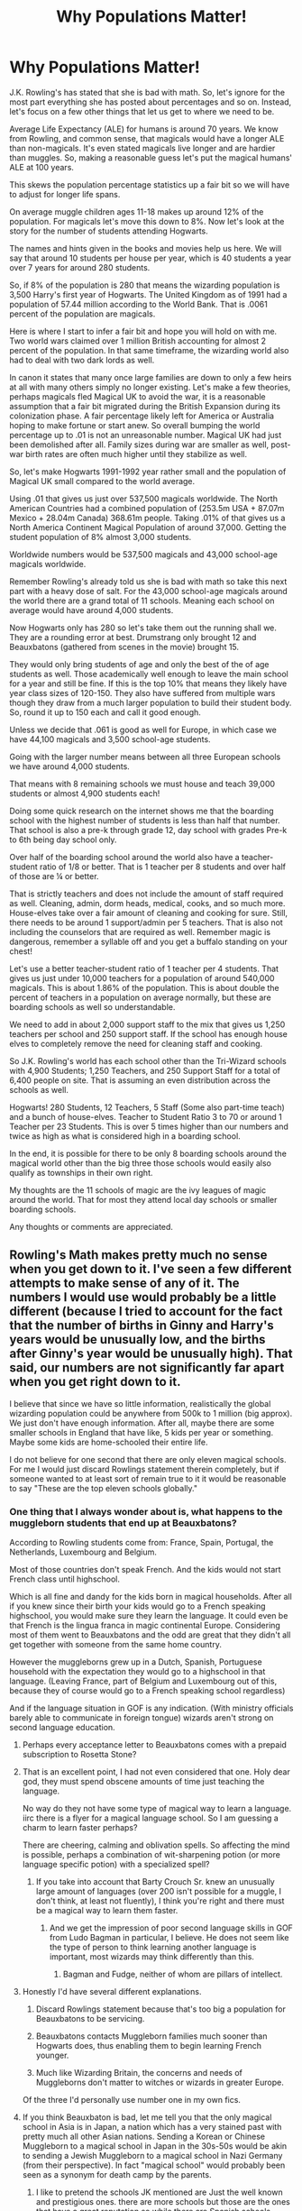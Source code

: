 #+TITLE: Why Populations Matter!

* Why Populations Matter!
:PROPERTIES:
:Author: drsmilegood
:Score: 157
:DateUnix: 1576449049.0
:DateShort: 2019-Dec-16
:FlairText: Discussion
:END:
J.K. Rowling's has stated that she is bad with math. So, let's ignore for the most part everything she has posted about percentages and so on. Instead, let's focus on a few other things that let us get to where we need to be.

Average Life Expectancy (ALE) for humans is around 70 years. We know from Rowling, and common sense, that magicals would have a longer ALE than non-magicals. It's even stated magicals live longer and are hardier than muggles. So, making a reasonable guess let's put the magical humans' ALE at 100 years.

This skews the population percentage statistics up a fair bit so we will have to adjust for longer life spans.

On average muggle children ages 11-18 makes up around 12% of the population. For magicals let's move this down to 8%. Now let's look at the story for the number of students attending Hogwarts.

The names and hints given in the books and movies help us here. We will say that around 10 students per house per year, which is 40 students a year over 7 years for around 280 students.

So, if 8% of the population is 280 that means the wizarding population is 3,500 Harry's first year of Hogwarts. The United Kingdom as of 1991 had a population of 57.44 million according to the World Bank. That is .0061 percent of the population are magicals.

Here is where I start to infer a fair bit and hope you will hold on with me. Two world wars claimed over 1 million British accounting for almost 2 percent of the population. In that same timeframe, the wizarding world also had to deal with two dark lords as well.

In canon it states that many once large families are down to only a few heirs at all with many others simply no longer existing. Let's make a few theories, perhaps magicals fled Magical UK to avoid the war, it is a reasonable assumption that a fair bit migrated during the British Expansion during its colonization phase. A fair percentage likely left for America or Australia hoping to make fortune or start anew. So overall bumping the world percentage up to .01 is not an unreasonable number. Magical UK had just been demolished after all. Family sizes during war are smaller as well, post-war birth rates are often much higher until they stabilize as well.

So, let's make Hogwarts 1991-1992 year rather small and the population of Magical UK small compared to the world average.

Using .01 that gives us just over 537,500 magicals worldwide. The North American Countries had a combined population of (253.5m USA + 87.07m Mexico + 28.04m Canada) 368.61m people. Taking .01% of that gives us a North America Continent Magical Population of around 37,000. Getting the student population of 8% almost 3,000 students.

Worldwide numbers would be 537,500 magicals and 43,000 school-age magicals worldwide.

Remember Rowling's already told us she is bad with math so take this next part with a heavy dose of salt. For the 43,000 school-age magicals around the world there are a grand total of 11 schools. Meaning each school on average would have around 4,000 students.

Now Hogwarts only has 280 so let's take them out the running shall we. They are a rounding error at best. Drumstrang only brought 12 and Beauxbatons (gathered from scenes in the movie) brought 15.

They would only bring students of age and only the best of the of age students as well. Those academically well enough to leave the main school for a year and still be fine. If this is the top 10% that means they likely have year class sizes of 120-150. They also have suffered from multiple wars though they draw from a much larger population to build their student body. So, round it up to 150 each and call it good enough.

Unless we decide that .061 is good as well for Europe, in which case we have 44,100 magicals and 3,500 school-age students.

Going with the larger number means between all three European schools we have around 4,000 students.

That means with 8 remaining schools we must house and teach 39,000 students or almost 4,900 students each!

Doing some quick research on the internet shows me that the boarding school with the highest number of students is less than half that number. That school is also a pre-k through grade 12, day school with grades Pre-k to 6th being day school only.

Over half of the boarding school around the world also have a teacher-student ratio of 1/8 or better. That is 1 teacher per 8 students and over half of those are ¼ or better.

That is strictly teachers and does not include the amount of staff required as well. Cleaning, admin, dorm heads, medical, cooks, and so much more. House-elves take over a fair amount of cleaning and cooking for sure. Still, there needs to be around 1 support/admin per 5 teachers. That is also not including the counselors that are required as well. Remember magic is dangerous, remember a syllable off and you get a buffalo standing on your chest!

Let's use a better teacher-student ratio of 1 teacher per 4 students. That gives us just under 10,000 teachers for a population of around 540,000 magicals. This is about 1.86% of the population. This is about double the percent of teachers in a population on average normally, but these are boarding schools as well so understandable.

We need to add in about 2,000 support staff to the mix that gives us 1,250 teachers per school and 250 support staff. If the school has enough house elves to completely remove the need for cleaning staff and cooking.

So J.K. Rowling's world has each school other than the Tri-Wizard schools with 4,900 Students; 1,250 Teachers, and 250 Support Staff for a total of 6,400 people on site. That is assuming an even distribution across the schools as well.

Hogwarts! 280 Students, 12 Teachers, 5 Staff (Some also part-time teach) and a bunch of house-elves. Teacher to Student Ratio 3 to 70 or around 1 Teacher per 23 Students. This is over 5 times higher than our numbers and twice as high as what is considered high in a boarding school.

In the end, it is possible for there to be only 8 boarding schools around the magical world other than the big three those schools would easily also qualify as townships in their own right.

My thoughts are the 11 schools of magic are the ivy leagues of magic around the world. That for most they attend local day schools or smaller boarding schools.

Any thoughts or comments are appreciated.


** Rowling's Math makes pretty much no sense when you get down to it. I've seen a few different attempts to make sense of any of it. The numbers I would use would probably be a little different (because I tried to account for the fact that the number of births in Ginny and Harry's years would be unusually low, and the births after Ginny's year would be unusually high). That said, our numbers are not significantly far apart when you get right down to it.

I believe that since we have so little information, realistically the global wizarding population could be anywhere from 500k to 1 million (big approx). We just don't have enough information. After all, maybe there are some smaller schools in England that have like, 5 kids per year or something. Maybe some kids are home-schooled their entire life.

I do not believe for one second that there are only eleven magical schools. For me I would just discard Rowlings statement therein completely, but if someone wanted to at least sort of remain true to it it would be reasonable to say "These are the top eleven schools globally."
:PROPERTIES:
:Author: EpitomyofShyness
:Score: 105
:DateUnix: 1576451146.0
:DateShort: 2019-Dec-16
:END:

*** One thing that I always wonder about is, what happens to the muggleborn students that end up at Beauxbatons?

According to Rowling students come from: France, Spain, Portugal, the Netherlands, Luxembourg  and Belgium.

Most of those countries don't speak French. And the kids would not start French class until highschool.

Which is all fine and dandy for the kids born in magical households. After all if you knew since their birth your kids would go to a French speaking highschool, you would make sure they learn the language. It could even be that French is the lingua franca in magic continental Europe. Considering most of them went to Beauxbatons and the odd are great that they didn't all get together with someone from the same home country.

However the muggleborns grew up in a Dutch, Spanish, Portuguese household with the expectation they would go to a highschool in that language. (Leaving France, part of Belgium and Luxembourg out of this, because they of course would go to a French speaking school regardless)

And if the language situation in GOF is any indication. (With ministry officials barely able to communicate in foreign tongue) wizards aren't strong on second language education.
:PROPERTIES:
:Author: woefdeluxe
:Score: 54
:DateUnix: 1576453627.0
:DateShort: 2019-Dec-16
:END:

**** Perhaps every acceptance letter to Beauxbatons comes with a prepaid subscription to Rosetta Stone?
:PROPERTIES:
:Author: Spicey123
:Score: 20
:DateUnix: 1576467117.0
:DateShort: 2019-Dec-16
:END:


**** That is an excellent point, I had not even considered that one. Holy dear god, they must spend obscene amounts of time just teaching the language.

No way do they not have some type of magical way to learn a language. iirc there is a flyer for a magical language school. So I am guessing a charm to learn faster perhaps?

There are cheering, calming and oblivation spells. So affecting the mind is possible, perhaps a combination of wit-sharpening potion (or more language specific potion) with a specialized spell?
:PROPERTIES:
:Author: drsmilegood
:Score: 37
:DateUnix: 1576455481.0
:DateShort: 2019-Dec-16
:END:

***** If you take into account that Barty Crouch Sr. knew an unusually large amount of languages (over 200 isn't possible for a muggle, I don't think, at least not fluently), I think you're right and there must be a magical way to learn them faster.
:PROPERTIES:
:Author: cavelioness
:Score: 26
:DateUnix: 1576460521.0
:DateShort: 2019-Dec-16
:END:

****** And we get the impression of poor second language skills in GOF from Ludo Bagman in particular, I believe. He does not seem like the type of person to think learning another language is important, most wizards may think differently than this.
:PROPERTIES:
:Author: unicorn_mafia537
:Score: 16
:DateUnix: 1576467615.0
:DateShort: 2019-Dec-16
:END:

******* Bagman and Fudge, neither of whom are pillars of intellect.
:PROPERTIES:
:Author: drsmilegood
:Score: 16
:DateUnix: 1576469068.0
:DateShort: 2019-Dec-16
:END:


**** Honestly I'd have several different explanations.

1. Discard Rowlings statement because that's too big a population for Beauxbatons to be servicing.

2. Beauxbatons contacts Muggleborn families much sooner than Hogwarts does, thus enabling them to begin learning French younger.

3. Much like Wizarding Britain, the concerns and needs of Muggleborns don't matter to witches or wizards in greater Europe.

Of the three I'd personally use number one in my own fics.
:PROPERTIES:
:Author: EpitomyofShyness
:Score: 14
:DateUnix: 1576482152.0
:DateShort: 2019-Dec-16
:END:


**** If you think Beauxbaton is bad, let me tell you that the only magical school in Asia is in Japan, a nation which has a very stained past with pretty much all other Asian nations. Sending a Korean or Chinese Muggleborn to a magical school in Japan in the 30s-50s would be akin to sending a Jewish Muggleborn to a magical school in Nazi Germany (from their perspective). In fact "magical school" would probably been seen as a synonym for death camp by the parents.
:PROPERTIES:
:Author: Hellstrike
:Score: 13
:DateUnix: 1576495031.0
:DateShort: 2019-Dec-16
:END:

***** I like to pretend the schools JK mentioned are Just the well known and prestigious ones. there are more schools but those are the ones that have a great reputation so while there are Spanish schools going to buexbattons or durmstrong is a mark of prestige

because in canon there are zero schools in australia or new zealand or any in oceania at all

now the new zealand school could be shared with the australian school given how close geographically and culturally they both are
:PROPERTIES:
:Author: CommanderL3
:Score: 6
:DateUnix: 1576496275.0
:DateShort: 2019-Dec-16
:END:

****** J.K. Rowling's retconned her story on the 11 schools. She has admitted she is bad at math so the numbers do not work. Basically the 11 schools are ICW ivy league type schools. Tons more smaller boarding and day school exist all over the place.

Also to prove she is even more horrible about understanding consequences, homeschooling is a thing.

Yeah, in a world where magic accidents happen daily in a controlled classroom environment, she thinks homeschooling is a good idea.

I would give it a month tops before the Statue of Secrecy is irrevocably damaged.
:PROPERTIES:
:Author: drsmilegood
:Score: 2
:DateUnix: 1576520429.0
:DateShort: 2019-Dec-16
:END:

******* I imagine home school would only happen in wizarding families
:PROPERTIES:
:Author: CommanderL3
:Score: 1
:DateUnix: 1576545831.0
:DateShort: 2019-Dec-17
:END:


***** I also love how tiny Japan has the only big name school (apparently she retconned those into prestigious schools, there and countless smaller schools around the globe). I mean it's not like China has a thousands of years old history of being absolutely littered with schools or anything...

Also how do you think the Japanese school handled the end of ww2? Like oh Fuck! These muggles just wrecked house!

Seriously I would see Korea and China teaming up to destroy Japan before sending all their magic kids there.
:PROPERTIES:
:Author: drsmilegood
:Score: 3
:DateUnix: 1576520139.0
:DateShort: 2019-Dec-16
:END:

****** u/Hellstrike:
#+begin_quote
  I mean it's not like China has a thousands of years old history of being absolutely littered with schools or anything...
#+end_quote

I can see Mao (and Stalin for that matter) leading a purge of magic in their country. It would be very easy to get Muggleborns to cooperate (threaten them with their parents' with execution after your state security found those teenagers who mysteriously disappeared), and that levels the playing field. Afterwards, either execute the Muggleborns anyway or have them form your own magical secret police. It might not get you the likes of Dumbledore or Voldemort, but the average wizard struggles with a shield charm.
:PROPERTIES:
:Author: Hellstrike
:Score: 2
:DateUnix: 1576524680.0
:DateShort: 2019-Dec-16
:END:

******* I've of two minds on this. The Mao Great Leap Forward purge makes a great deal of sense. That also includes a muggleborn led revolution for Russia with Stalin then moping up the survivors.

The other side for China is the Xianxia hidden sects and great families route. Like Mao wanted to take them out, they said come at me brah and demolished the Armies Mao sent their way.

Hidden away far from muggles are hidden magical sects that rule as Lords of their domain. Which way I go depends on how dark it is supposed to be.

Also power levels, magic sects use magic martial arts. Crouching Tiger Hidden Dragon on steriods. They are near, or at, the top of the food chain for war.
:PROPERTIES:
:Author: drsmilegood
:Score: 1
:DateUnix: 1576526075.0
:DateShort: 2019-Dec-16
:END:


**** Muggleborns are identified fairly early on in their lives in most cases

It might be protocol in Beauxbatons serviced countries to contact them well before their 11th birthday (maybe as soon as the muggleborn is identified) to give them time to prep for going to a French speaking school. Those that speak romance languages would at least have a solid foundation and would probably pick it up decently after a few years.

Durmstrang also services multiple nations but doesn't admit muggleborns so it avoids that problem, though it creates another. Homeschooling and correspondence courses to the rescue, I suppose.
:PROPERTIES:
:Author: zenguy3
:Score: 8
:DateUnix: 1576467323.0
:DateShort: 2019-Dec-16
:END:

***** It's still a distinct disadvantages. And Dutch is close to German, not French.
:PROPERTIES:
:Author: Hellstrike
:Score: 3
:DateUnix: 1576495123.0
:DateShort: 2019-Dec-16
:END:


**** And don't let me start on Durmstrang which apparently covers all Germanic and Slavic countries of Europe (plus Hungary, Finnland, Greece?). BTW, what about Romania? Do they go to Beauxbattons as well?
:PROPERTIES:
:Author: ceplma
:Score: 6
:DateUnix: 1576484811.0
:DateShort: 2019-Dec-16
:END:


*** u/TheAccursedOnes:
#+begin_quote
  I do not believe for one second that there are only eleven magical schools. For me I would just discard Rowlings statement therein completely, but if someone wanted to at least sort of remain true to it it would be reasonable to say "These are the top eleven schools globally."
#+end_quote

I mean, Rowling never said there are only 11 schools. She's repeatedly said that there are many more scattered throughout the globe, but that those are just the top eleven.
:PROPERTIES:
:Author: TheAccursedOnes
:Score: 18
:DateUnix: 1576455556.0
:DateShort: 2019-Dec-16
:END:

**** Can we get some sauce with that? ANd homeschooling your child doesn't count.
:PROPERTIES:
:Author: themegaweirdthrow
:Score: 4
:DateUnix: 1576459970.0
:DateShort: 2019-Dec-16
:END:

***** [[https://www.wizardingworld.com/writing-by-jk-rowling/uagadou]]

#+begin_quote
  Although Africa has a number of smaller wizarding schools
#+end_quote

[[https://www.wizardingworld.com/writing-by-jk-rowling/wizarding-schools]]

#+begin_quote
  There are eleven long-established and prestigious wizarding schools worldwide, all of which are registered with the International Confederation of Wizards. Smaller and less well-regulated institutions have come and gone
#+end_quote
:PROPERTIES:
:Author: TheAccursedOnes
:Score: 13
:DateUnix: 1576460534.0
:DateShort: 2019-Dec-16
:END:

****** The smaller ones are impermanent and often of dubious quality- homeschooling seems to be the more popular option.
:PROPERTIES:
:Author: zenguy3
:Score: 7
:DateUnix: 1576467503.0
:DateShort: 2019-Dec-16
:END:

******* u/ferret_80:
#+begin_quote
  often of dubious quality
#+end_quote

you're just falling for the propaganda the major schools put out so that smaller schools will never grow to challenge The Big 11
:PROPERTIES:
:Author: ferret_80
:Score: 7
:DateUnix: 1576509581.0
:DateShort: 2019-Dec-16
:END:


******* Homeschooling is such a horrible idea! Exploding cauldrons, Seamus "I set anything on fire regardless of the spell used" Finnegan, "say a syllable wrong and conjure a buffalo" Flitwick would likely disagree with homeschooling. I'm sure the "Most Dangerous Branch of Magic" transfiguration is totally fine with learning on your own.

Seriously, homeschooling only works for purebloods with decent resources and a trade they are teaching their kids.

Imagine Ron homeschooling his kid.

OOOOOOOOOOOOO

Ron grabs a roll from the kitchen as his son works on the Leviosa spell. Remembering it all to well he skips the book and starts instructing taking a bite of his roll.

"Hits LebiOOza, with a swish." Trusting his dad he incants the spell.

With a swish and a Lebiooza a tear in space opens in front of them. A lovecraftian horror begins coming through as their minds begin to melt.

Two months later those few remaining survivors in the world all worship their god.

OOOOOOOOOOOOO

So yeah, homeschooling is stupid unless you want to end the world. Then go ahead.
:PROPERTIES:
:Author: drsmilegood
:Score: 3
:DateUnix: 1576521173.0
:DateShort: 2019-Dec-16
:END:

******** If the Wizarding World has magic capable of summoning Lovecraftian nightmares I imagine it would be a hell of a lot more complex than anything a pre-pubescent wizard could stumble on.
:PROPERTIES:
:Author: zenguy3
:Score: 1
:DateUnix: 1576530139.0
:DateShort: 2019-Dec-17
:END:

********* Lol, yeah it was a gross over characterization but still my original point stands I feel. Muggleborn homeschooling seems like possibly the single greatest threat to the state of secrecy that could ever exist.
:PROPERTIES:
:Author: drsmilegood
:Score: 3
:DateUnix: 1576532641.0
:DateShort: 2019-Dec-17
:END:


*** In my experience, good authors often suck balls at math...
:PROPERTIES:
:Author: Lucille_Madras
:Score: 11
:DateUnix: 1576459812.0
:DateShort: 2019-Dec-16
:END:

**** But you do not have to be bad at math because we have calculators! :) Yes calculators are so helpful! I use CALCULATOR all the time because I'm very bad at math! I cannot do adding or subtracting very good so I do have a calculator.
:PROPERTIES:
:Score: 3
:DateUnix: 1576483701.0
:DateShort: 2019-Dec-16
:END:

***** Using a calculator will do you no good if you can't understand the equations you're feeding it. The main problem is to understand the reasoning.\\
Being bad at Maths and being bad at calculation are two very different things.
:PROPERTIES:
:Author: AnIndividualist
:Score: 11
:DateUnix: 1576488506.0
:DateShort: 2019-Dec-16
:END:

****** :(
:PROPERTIES:
:Score: 2
:DateUnix: 1576489159.0
:DateShort: 2019-Dec-16
:END:


***** I went to a job interview yesterday. I completely blanked out when asked to calculate (Gross pay - 13% = 25 000) with a calculator. Those neat machines are indeed useless when you are dumb. AnIndividualist in the next comment there is on point.

Edit: spelling
:PROPERTIES:
:Author: YuliyaKar
:Score: 1
:DateUnix: 1576732317.0
:DateShort: 2019-Dec-19
:END:

****** :( Okay Yuli! You are right. :(
:PROPERTIES:
:Score: 1
:DateUnix: 1576732904.0
:DateShort: 2019-Dec-19
:END:


** Firstly, according to movie canon and the wiki the Life Expectancy of a British Wizard is 137.75 years, so that has to be factored into any population estimate.

Also Wizarding Schools are a rarity partly for a reason- the small population made it difficult to assemble them. Much of the world still homeschools their magical children and that has to be taken into account.

Furthermore the 280 estimate is somewhat small - Harry's year is likely at least somewhat smaller than average because of being at the height of the war- this is supported by flashbacks in OoTP showing Marauder Era OWL exams with over 100 students in one exam at once. While Rowling's statements have to be taken with some salt as well given how bad at math she is, she had stated that the population of Hogwarts is between 600-1000. (This also likely means there are fewer Muggleborns proportionally than we may suspect because ironically enough their birth rate wouldn't be affected by an internal magical war the same way pure and half-bloods might). Since homeschooling is an option even in Britain we can assume some small portion of the population is homeschooled and thus Hogwarts doesn't factor them in.

With a lowball estimate of 50 students per year times 137.75 years we get 350 Hogwarts students and a total population of ~6888 Wizards, and we can probably round up to 7000 with Homeschooling. A midrange estimate of 100 students per year overall would get us 13775 Wizards and a highball estimate of 150 students per year gets us to 20663, perhaps rounding up to 14,000-21,000 to account for homeschoolers.

While Rowling has said the British Wizard Population is about 3,000 she's also said there are 500 million Wizards and neither of those figures match. A 10,000-20,000 British population estimate is more feasible for a substantial yet concealable magical community. In my headcanon that number is closer to 20,000

That gives us a maximum ratio of 1 wizard to about 3000 muggles. Assuming that ratio is constant across countries or Britain is average (which is a wild guess, really), we would currently have a wizarding population of ~2,600,000.
:PROPERTIES:
:Author: zenguy3
:Score: 28
:DateUnix: 1576450507.0
:DateShort: 2019-Dec-16
:END:

*** 20,000 would also make the feeling that most wizards kinda know each other make sense. I grew up in a town of around 20,000. And people would not know everybody of course. But you would know a whole lot of the people your age. (From school and sports and such)

And it would only take a few people put together to actually know everybody in town. (Like I would know Bob, who would be the Neighbour of Jack, who would play tennis with Lola, whose kid would be in the same class as Peter's etc.)
:PROPERTIES:
:Author: woefdeluxe
:Score: 26
:DateUnix: 1576452296.0
:DateShort: 2019-Dec-16
:END:

**** We can apparently know everyone in the world through 6 people - theres a veritasium video on it.
:PROPERTIES:
:Author: Zephrok
:Score: 5
:DateUnix: 1576457266.0
:DateShort: 2019-Dec-16
:END:


*** I know they say 137, problem is that in the movie, book, pottermore and every other source Dumbledore is labeled an old and powerful wizard at age 115ish. The HPwiki lists every mention of a wizards age, there are only a few around that age.

So once again either one or both sets of numbers are totally borked. Rowling's is horrible with math that is for sure.

Personally I enjoy the thought of several million magicals just due to basic population growth charts.

Think about it in medieval times and earlier. Who's going to have the most kids who will also go on to have more kids, magicals or non-magicals? Common sense says magicals would have been able to have larger more successful families.

Go back before Hogwarts and picture a magical warrior king. Dude is going to have a harem of honeys for sure.

My headcanon is Genghis Khan was a Magical Warlord. That cannot work in Rowling's world though as he is an ancestor to nearly 1 in 200 people.
:PROPERTIES:
:Author: drsmilegood
:Score: 8
:DateUnix: 1576456116.0
:DateShort: 2019-Dec-16
:END:

**** While Dumbledore is said to be old, he's also able to easily swim through ocean waters. Age 70 is said to be sprightly. James Potters parents had him when they were elderly. And Dumbledore's OWL examiner is still alive in the 90s, meaning she's at least 135+.

Doesn't mean the average expectancy age isn't 100 like you said, but it also does support one that might be even longer. 110, 120, maybe 130.

#+begin_quote
  Think about it in medieval times and earlier. Who's going to have the most kids who will also go on to have more kids, magicals or non-magicals? Common sense says magicals would have been able to have larger more successful families.
#+end_quote

Idk. Comfortable societies have less children. Wizards would probably always have a lower birth rate.
:PROPERTIES:
:Author: TheAccursedOnes
:Score: 10
:DateUnix: 1576457864.0
:DateShort: 2019-Dec-16
:END:

***** not forgetting Armando Dippet, Dumbledore's predecessor. I don't have the cite ready, but there was a newspaper in /CoS/ that said Dippet was born 355 years before (so 1637). He was still Headmaster in the 1940's since he told Riddle that Hogwarts would have to close if the attacks continued.
:PROPERTIES:
:Author: Ignisami
:Score: 7
:DateUnix: 1576459070.0
:DateShort: 2019-Dec-16
:END:

****** Yeah but thats purely from the movies, which contradict a lot of canon
:PROPERTIES:
:Author: TheAccursedOnes
:Score: 8
:DateUnix: 1576459683.0
:DateShort: 2019-Dec-16
:END:

******* Coulda sworn that was in the book too. :v

Gotta go do some trawling to separate book and movie canon >.<
:PROPERTIES:
:Author: Ignisami
:Score: 1
:DateUnix: 1576488084.0
:DateShort: 2019-Dec-16
:END:


***** True but I would not call most of the world 1,200 years ago comfortable. Not because of living conditions just due to food and war. Europe and Asia have been war zones for a long ass time. Europe has been marched across many times. Warfare on the Asian continent was fairly violent as well.

So yes, there were plenty of places and times it was peaceful though there were many more where it was not. We are not inherently noble and good people. Proof is in any preschool area filled with kids, they are as horrifically disproportionately violently revenge driven as they are sweet angels.

So give a young man, age 12, in 4th century Germany the ability to call fire to his hands (controlled wandless magic, he has no magical training) along with a few other badass tricks. He starts using his abilities to get ahead.

He has more food now, better housing, better everything because no one fucks with Henric Firehand. Suddenly he's the one women want, no pesky Christianity spewing single spouse marriage crap at him.

Oh yeah, Henric has a few wives and a dozen sons. Of those dozen genetics says about 1/3rd should be magical (if magic is a dominant genetic trait that can come from only one side). He teaches those 4 firehand eventually and they learn some other tricks. The rest are genetic squibs. So more chances for it to come back someday. He also has a few witch daughters he trades off.

They go on and have a few wives as well, because they grew up with a few moms and it was a happy home.

If each generation simply adds 1 more than the generation before while increasing the number of squibs that can marry into a magical family and have a higher chance to produce magicals?

Sorry got off the rails there, but yeah. Most of human history is not comfortable society and multiple wives for successful men was common before Christianity.
:PROPERTIES:
:Author: drsmilegood
:Score: 5
:DateUnix: 1576460390.0
:DateShort: 2019-Dec-16
:END:

****** I personally like the idea, why powerful dark wizards are called dark lords, its a throw back to when powerful wizards claimed personal dominon over land\\
being a dark lord was like a status symbol and not only are you badass enough to claim this land but your badass enough to keep it
:PROPERTIES:
:Author: CommanderL3
:Score: 3
:DateUnix: 1576496531.0
:DateShort: 2019-Dec-16
:END:

******* Yeah, that's cool. They are 'dark' lords as they were not nobility who were entitled land. Nope they were the biggest on the block and none stood against their claim. So peasant Herrod is now Lord Herrod even if he isn't true nobility so he's labeled a 'dark' lord of the realm.

Edit: not into now
:PROPERTIES:
:Author: drsmilegood
:Score: 3
:DateUnix: 1576500934.0
:DateShort: 2019-Dec-16
:END:

******** I imagine overtime it evolved into a feudal society

with herrod having kids who he then trained, who then inherited his role in the land and so on
:PROPERTIES:
:Author: CommanderL3
:Score: 1
:DateUnix: 1576501280.0
:DateShort: 2019-Dec-16
:END:

********* Yeah that makes sense, not every dark lord would be defeated or try to take over everything. Most just wanted a more comfort life for them and theirs. So they go from dark lord to feudal ruler and history gets rewritten a bit.

Maybe Godric was from a magical feudal line? They had a family school of sorts and he got ambitious about it. Got his other magic feudal line buddy Salazar to join in. They picked up two smart and powerful witches to help along the way then BOOM! Hogwarts is born.
:PROPERTIES:
:Author: drsmilegood
:Score: 1
:DateUnix: 1576502041.0
:DateShort: 2019-Dec-16
:END:

********** I honestly imagined the founders meeting on the battlefield

at first I pictured the founders fighting against the norman invasion, but that happens centuries after hogwarts was founded.

I like the idea of them talking about there skill sets when they realise, how limited the current system is, with wizards being trained by there family or being taken as an apprentice by another wizard. with some entire master-apprentice chains lacking vital areas of magical education.

your master sucks at potions, so your potions training is poor,so your apprentice sucks at potions and then his apprentice sucks at potions and so on.

so Godric and the others got to talking and realized they covered each others weaknesses quite well, I imagine early hogwarts was not for kids, but for adults to come and learn magic in areas they lacked and over the generations Hogwarts became trusted enough that the wizards starting sending younger and younger people.

I imagine pre hogwarts wizards where quite different, less trusting family spells based down for generations and secrets to potions guarded fiercely.

adult wizards go to hogwarts distrustful aiming to learn as much as possible while revealing as little about there own skills
:PROPERTIES:
:Author: CommanderL3
:Score: 3
:DateUnix: 1576502628.0
:DateShort: 2019-Dec-16
:END:


***** James parents had him when they where like 60

maybe wizards just age slower once they reach maturity.

there is the weird thing where slughorn said dying of dragons pox was common for people at dracos grandfathers age but slughorn would have taught dracos grandfather
:PROPERTIES:
:Author: CommanderL3
:Score: 2
:DateUnix: 1576496423.0
:DateShort: 2019-Dec-16
:END:


**** You have to take post Statute of Secrecy into account, what with all the limited interaction and the small population and the incest depressing fertility rates.

People can be called old in their late 50's to early 60's, yet the life expectancy is still almost 80. Also, canonically Armando Dippet lived for 355 years so Dumbledore is a spring chicken compared to him- most of the characters are school children so a supercentenarian will be very old relative to them.
:PROPERTIES:
:Author: zenguy3
:Score: 2
:DateUnix: 1576461749.0
:DateShort: 2019-Dec-16
:END:


**** I've read that Dumbledore was originally supposed to be 150 but she changed his age to 115 so that he could be more active in some of the later books.
:PROPERTIES:
:Author: Nevuk
:Score: 1
:DateUnix: 1576462778.0
:DateShort: 2019-Dec-16
:END:


**** But birthrates tend to fall when you have more equal rights and better health care. So wizards seem likely (given that their society is supposed to be more egalitarian on a gender level) to have had the sort of birthrates you'd expect in first world countries today. Who knows, maybe they've had a declining birthrate for centuries.
:PROPERTIES:
:Author: Lysianda
:Score: 1
:DateUnix: 1576486354.0
:DateShort: 2019-Dec-16
:END:


*** u/rocketsp13:
#+begin_quote
  This also likely means there are fewer Muggleborns proportionally than we may suspect because ironically enough their birth rate wouldn't be affected by an internal magical war the same way pure and half-bloods might
#+end_quote

Not if the death eaters were somehow targeting those who do accidental magic, or if the ministry has some way to detect muggleborn births.

Many a story has had plot lines revolving around keeping the list of pre-Hogwarts muggleborns from the death eaters.
:PROPERTIES:
:Author: rocketsp13
:Score: 3
:DateUnix: 1576459186.0
:DateShort: 2019-Dec-16
:END:

**** Or if we decide that some portion of muggleborns are coming from squibs reabsorbed into the muggle population. During times of pureblood propaganda, some of the purebloods may take it upon themselves to track down these "stains" on the family tree and eliminate them rather than just letting them live out their lives.
:PROPERTIES:
:Author: cavelioness
:Score: 6
:DateUnix: 1576460855.0
:DateShort: 2019-Dec-16
:END:


**** The Ministry has some means of tracking them but for precisely the reasons you describe that information ought to be kept under lock and key. It's never fully explained how the Ministry tracks accidental magic so it's hard to say whether Death Eaters would have access to the same methods.

Honestly if they did I would suspect there would be almost no Muggleborns in the current generation- unless the Ministry was guarding them they would have been nearly effortless kills.

Could you link to some aforementioned stories. I've thought of the idea but never actually seen it in action.
:PROPERTIES:
:Author: zenguy3
:Score: 3
:DateUnix: 1576462777.0
:DateShort: 2019-Dec-16
:END:


*** u/Nyanmaru_San:
#+begin_quote
  Marauder Era OWL exams with over 100 students in one exam at once
#+end_quote

​

That is 14 years after Grindelwald too. That was a big war too.

​

Think about it, Hogwarts has seven floors. SEVEN!
:PROPERTIES:
:Author: Nyanmaru_San
:Score: 2
:DateUnix: 1576475854.0
:DateShort: 2019-Dec-16
:END:

**** marauder era is far later as its late 70s
:PROPERTIES:
:Author: CommanderL3
:Score: 1
:DateUnix: 1576496602.0
:DateShort: 2019-Dec-16
:END:

***** I meant they were born 14 years after the war. And were in the start of the Voldemort war.

​

TL;DR: The magical world takes a while to recover after a war.
:PROPERTIES:
:Author: Nyanmaru_San
:Score: 1
:DateUnix: 1576544588.0
:DateShort: 2019-Dec-17
:END:


*** u/Deathcrow:
#+begin_quote
  While Rowling's statements have to be taken with some salt as well given how bad at math she is, she had stated that the population of Hogwarts is between 600-1000.
#+end_quote

This is all well and good in terms of scale for worldbuilding, but as OP pointed out: Who is teaching all those students? 600 is already ridiculous and 1000 completely impossible with the staff that we know of. Even if you cram hundreds of students in classrooms, you will still need to read their homework, grade their essays and tests. Add to that the regular interruptions and disciplinary measures of a boarding school and you won't even get to teach at all. Ignoring numbers of students, McGonagal already has 7 years times 2 (assuming always two houses combined in one class) equals 14 (!) classes to teach and prepare per week. Of course NEWT level classes won't be just a measly once per week, so that number will be even higher. How would she handle 71 students per each of those classes? It's ridiculous...
:PROPERTIES:
:Author: Deathcrow
:Score: 2
:DateUnix: 1576479384.0
:DateShort: 2019-Dec-16
:END:

**** Lectures of 50 people per class with two classes per year means 14 classes per teacher per week. N.E.W.T. Level coursework allows for more 1 on 1 time because they're smaller. 14 classes a week is a high workload but probably manageable for each professor.
:PROPERTIES:
:Author: zenguy3
:Score: 1
:DateUnix: 1576479686.0
:DateShort: 2019-Dec-16
:END:


*** |Much of the world still homeschools their magical children

Why and any source for that? Obscurials are a thing so muggleborn have to be found. No reason magicals would be left behind in that case.

Edit: Since posting this sources and discussions have moved past this point. Homeschooling is a thing in her world even if I think it's dumb. Imagine how many others out there are like "Doesn't-Matter-The-Spell-Sets-It-On-Fire-Anyway" Seamus Finnegans there are!

Yeah, not really a good idea for those folks to teach themselves magic.
:PROPERTIES:
:Author: drsmilegood
:Score: 1
:DateUnix: 1576457180.0
:DateShort: 2019-Dec-16
:END:

**** u/zenguy3:
#+begin_quote
  The number of countries that have their own magical school is minuscule compared to those that do not. This is because the wizarding populations of most countries choose the option of home schooling. Occasionally, too, the magical community in a given country is tiny or far-flung and correspondence courses have been found a more cost-effective means of educating the young."
#+end_quote

-Quote from JKR's website.

The Ministry of a homeschooling nation probably takes a more active role in that country by finding a witch or wizard willing to take a kid under its wing.
:PROPERTIES:
:Author: zenguy3
:Score: 5
:DateUnix: 1576462857.0
:DateShort: 2019-Dec-16
:END:

***** Added an edit to my comment.
:PROPERTIES:
:Author: drsmilegood
:Score: 1
:DateUnix: 1576463490.0
:DateShort: 2019-Dec-16
:END:


** The best part about this is Voldemort is basically struggling to become the dictatorial mayor of a small English village.
:PROPERTIES:
:Author: TheTimeNotTheMiles
:Score: 18
:DateUnix: 1576471750.0
:DateShort: 2019-Dec-16
:END:

*** Hahaha! That is excellent. Reminds me of linkffn(Harry Potter, Geek of Magic) where he keeps calling Voldemort a Baby Loser. Cause he you know, lost to a baby. Goes on this whole rant to possessed Quirrell about it. It's hilarious, Voldemort failing to become a Dictorial Mayor of a small English village fits perfectly. Thanks 😂

Edit: linkffn never fecking works for me, no clue here's the link.

Story: Harry Potter, Geek of Magic [[https://www.fanfiction.net/s/12703694]]
:PROPERTIES:
:Author: drsmilegood
:Score: 3
:DateUnix: 1576473851.0
:DateShort: 2019-Dec-16
:END:


** I'm only slightly better at math than Rowling so I won't comment on that, but culturally speaking I cannot buy that there are only 11 magical schools globally. I'm Canadian (and American, but I grew up in Canada so for the sake of argument let's ignore that). My family moved from New York State to Canada when I was young /because/ my parents didn't want me to go to an American school, and you're telling me that the entire magical community in Canada is cool with sending their children south of the border for an entire school year? Yeah, no. I understand that with the EU, people can more easily get jobs and go to school in other EU countries, but that's not how it works in North America.
:PROPERTIES:
:Author: r_ca
:Score: 10
:DateUnix: 1576454574.0
:DateShort: 2019-Dec-16
:END:

*** See that's a fair point, I know my parents would never have approved me going to Illvermorny in Massachusetts. They would have noped out of that right quick.

A Yankee school that far North, ha! Better chance talking them into going to public school in NOLA than that. I could see pretty much most southern mundane parents telling Illvermorny to take a walk when they tell them it's in Massachusetts. The whole thing has died down heavily over the last few decades but before that?

Oh my god! Southern Black Wizards and Witches before the end of slavery! That's a whole tangled up mess of nope I have no intention of doing more than poking lightly with a stick, from far away.
:PROPERTIES:
:Author: drsmilegood
:Score: 7
:DateUnix: 1576461074.0
:DateShort: 2019-Dec-16
:END:

**** As an American what's your opinion on the on the MAGUSA. What territorial extent should they have. You think the USA government has a magical branch or not. In your opinion Canada , Mexico are under the MAGUSA's jurisdiction or not. Or the MAGUSA participated in the fight against Grindelwald or not.
:PROPERTIES:
:Author: HDX17
:Score: 3
:DateUnix: 1576506160.0
:DateShort: 2019-Dec-16
:END:

***** I figure Magical USA has a large country by canon. Realistically though I figure MACUSA is is just similar to the UN. There would be many different magical countries in the area from Southern Mexico to Northern Canada and Alaska.

Likely some Texas Confederacy, French Southern States, Colonial America, Western Territories type deal. Other little countries that were carved out, hell probably a few border disputes still ongoing. Just they all agreed for an overarching police force to keep in line with the ICW so they don't get the hammer.
:PROPERTIES:
:Author: drsmilegood
:Score: 3
:DateUnix: 1576508903.0
:DateShort: 2019-Dec-16
:END:


**** My headcanon is that the slave traders in Africa didn't sell magicals because their worth locally and the government sent every Muggleborn slave back to Africa
:PROPERTIES:
:Author: HDX17
:Score: 2
:DateUnix: 1576476245.0
:DateShort: 2019-Dec-16
:END:

***** considering we know african tribes participated in selling slaves for cash and to destroy there rivals

Maybe the african wizards would prefer to kill there rivals then have them live on and gain revenge
:PROPERTIES:
:Author: CommanderL3
:Score: 3
:DateUnix: 1576496704.0
:DateShort: 2019-Dec-16
:END:

****** This is a good explanation why wouldn't the Africans sell slave's to the Europeans. One consequence of the slave trade could be the weakening of the africans costal tribes combined with the numerical, technical and magical superiority of the Europeans they had managed to colonize Africa. I think wand's where invented by the Romans and many spells where later refined by the Islamic world (Avada Kedava) and because of wars fought in Eurasia+North Africa The Eurasian+North African cultures are more magically advanced than the Australian,African and American cultures.The ottoman conquest of Constantinople,the end of the hundred years war and the reconqista could explain why the west european Mage's where in position to start conquering, buying and colonizing land in the Americas Africa and Asia.
:PROPERTIES:
:Author: HDX17
:Score: 2
:DateUnix: 1576505680.0
:DateShort: 2019-Dec-16
:END:

******* wands are basically the wizarding equivalent to having a gun they are a major force multiplier

the african tribes never developed guns, so when the europeans showed up they where easy pickings

the african wizards never developed wands so when the european wizards showed up they where easing picking.

while the muggle Africans, traded slaves with Europeans to gain guns and other advantages over there rivals

the wizarding Africans, traded other things to gain wands and crush there rivals.

in canon wands are invented at an unknown date, but I do like the idea of Romans bringing wands with them in there conquests

honestly like english being able to trace its roots back to Mesopotamia maybe wands trace there history back there as well starting out as heavy staffs, that are slightly more effective then using your wands growing and improving overtime to the sleek wand we see in canon
:PROPERTIES:
:Author: CommanderL3
:Score: 2
:DateUnix: 1576507040.0
:DateShort: 2019-Dec-16
:END:

******** There could be myths about how Romulus was the first wand maker or received a wand from the god's.
:PROPERTIES:
:Author: HDX17
:Score: 1
:DateUnix: 1576508360.0
:DateShort: 2019-Dec-16
:END:

********* I honestly feel magic would only really take off in rome after its conquest of greece
:PROPERTIES:
:Author: CommanderL3
:Score: 1
:DateUnix: 1576509076.0
:DateShort: 2019-Dec-16
:END:


***** Works for me, you mind if I use that? I'll probably have a few slip through the cracks to build the voodoo southern culture up.
:PROPERTIES:
:Author: drsmilegood
:Score: 1
:DateUnix: 1576476958.0
:DateShort: 2019-Dec-16
:END:

****** No problems if you use it and thanks for asking. In my fanfic in the new world there close to zero mages of African descent in the Americas (except some parts of the Caribbeans like Haiti) and because of that the Magicals(Native Americans and Europeans alike) don't like Black Muggleborns and are transporting them to Liberia,Angola and other places of Africa where the local government takes them in.An other point in my fanfic is that true Muggleborns are very rare most Muggleborns are second or more likely third generation squibs that means that yearly there are between 1-5 Black Muggleborns born in the Americas.

Edit: grammar
:PROPERTIES:
:Author: HDX17
:Score: 1
:DateUnix: 1576480387.0
:DateShort: 2019-Dec-16
:END:


*** In the EU? You must be kidding. The difference in language alone kills the possibility, not to mention cultural issues. I'd never want go to German or Russian school, even if they paid me.
:PROPERTIES:
:Author: Von_Usedom
:Score: 1
:DateUnix: 1576532934.0
:DateShort: 2019-Dec-17
:END:


** another weird thing is everyone seems employed by the ministry

and there is only one pure wizarding village in all the UK.
:PROPERTIES:
:Author: CommanderL3
:Score: 9
:DateUnix: 1576455584.0
:DateShort: 2019-Dec-16
:END:

*** 3 if we assume that Diagon and Knockturn also have residential areas we don't see because Harry only goes to the shopping portion.
:PROPERTIES:
:Author: Entinu
:Score: 8
:DateUnix: 1576459999.0
:DateShort: 2019-Dec-16
:END:

**** I also imagine there is a few more side streets on diagon with resturants and food places as purebloods gotta eat somewhere
:PROPERTIES:
:Author: CommanderL3
:Score: 9
:DateUnix: 1576460232.0
:DateShort: 2019-Dec-16
:END:

***** Yes, a few stories cover other alleys and that makes the most sense practically.
:PROPERTIES:
:Author: drsmilegood
:Score: 4
:DateUnix: 1576461188.0
:DateShort: 2019-Dec-16
:END:


***** Yeah, and the Leaky is great once a week or something, but not every day. Plus, I'm sure all the wizards and witches that work in the Alleys need to eat and the Leaky would get annoying after a while.
:PROPERTIES:
:Author: Entinu
:Score: 3
:DateUnix: 1576461526.0
:DateShort: 2019-Dec-16
:END:

****** I imagine the leaky is not the most popular bar/pub in the alley its just the one most popular with muggleborns

I imagine there are a few high class resturants down the street there also would be grocery stores, as I assume apart from muggleborns most wizards never visit the muggleworld
:PROPERTIES:
:Author: CommanderL3
:Score: 4
:DateUnix: 1576462799.0
:DateShort: 2019-Dec-16
:END:

******* Along with that, there's probably a few pubs that cater to darker clientele in Knockturn.
:PROPERTIES:
:Author: Entinu
:Score: 2
:DateUnix: 1576465713.0
:DateShort: 2019-Dec-16
:END:

******** it seems kinda weird to have the crimestreet right near the main street

l
:PROPERTIES:
:Author: CommanderL3
:Score: 3
:DateUnix: 1576496749.0
:DateShort: 2019-Dec-16
:END:


** tl;dr: The schools are not there to support the population, the population is there because of the schools.

​

Yes, Rowling's strong suit wasn't world building or consistency. (She had imagination and the ability to spin that into a fantasy, but in terms of fitting it into a self-consistent model? Not even close).

11 schools can be pretty easily justified though, because the key number is the % of normal births that produce a magical, not the overall wizarding population.

If we assume that mixed births produce a low chance of getting a wizard (lets say, 1:6 or 1:8), then the total wizarding population in the world would approach the muggleborn birth rate. However, in those places there are social norms or institutions (like say, a school) to encourage wizard-wizard couples, they'll get a much higher / sustainable population.

​

I think we see what, 2-3 muggleborn's per year?

If you assume Britain's 57.44 Million population produces 2-3 muggleborn's per year, the worlds 5.375 billion population would only be producing only 180-280 new Wizards per year. If wizards generally exclusively married Muggles (say, wizards get apprenticed but rarely meet another wizard their age, so usually end up pairing with Muggles).

Thus, in a world without wizarding institutions to encourage wizard/wizard couples, you get 250 new wizards a year. Using the global fertility rate of 3ish kids per person, and a mixed marriage magical production of 1 in 6, you get the following:

1st Generation: 250

2nd Generation: 125 (250*3/6)

3rd Generation: 63

4th Generation: 32

5th Generation: 16

6th Generation: 8

7th Generation: 4

8th Generation: 2

9th Generation: 1

TOTAL WORLDWIDE WIZARDING POPULATION GENERATION: 501.

(if you use an average life expectancy of 100, then the total wizarding population is maxed out at 50K under this system)

Now, if WizardxWizard couples produce a very high magical rate (lets say 1 in 6 are Squibs), then that is good enough to have a self-sustaining wizarding population. Something like a school that keeps magicals together in their formative years and more likely to produce wizardxwizard marraiges would enable a population to spring up around the school. Even though your chances are halfed by the wizards marrying each other (two wizards marrying and producing 3 kids is less than them marrying muggles and producing 3 kids each), and even adjusting for a 1:6 squib rate, you still have a positive population growth. (2.5 wizarding kids per couple, or one squib every two couples producing 3 kids each).

​

Thus, under such a system, it isn't that they need enough schools to cover the natural wizaridng population, the wizarding population only exists where there are schools because the schools shift the population dynamics to produce more wizards.

​

This model works as long as your halfblood magical fertility is less than replacement level (1 in 3) and the pureblood fertility level is above the replacement level (2 in 3). The closer to those ratios you are, the higher the standing population is, but the dynamic would be the same.

​

I personally prefer to go with the 'low wizarding population' model. It lets you explain so many of the strange things in HP. If you imagine a class of 40-60 being normal per year (which is a class size of 20-30, with how Hogwarts has it structured). At 100 years life expectancy, that means you have a maximum total of 4000-6000 wizards total. Which would make sense on why there are only a few wizarding villages and only one major shopping district.

Why are the adults so incompetent? Well, they are more the equivalent of your local school or water board, being selected from a population of under 10K. Pretty much everything is going to be hand-made of crafted, no need for industrial level production, etc.
:PROPERTIES:
:Author: StarDolph
:Score: 9
:DateUnix: 1576458237.0
:DateShort: 2019-Dec-16
:END:

*** FUN WITH MATH

Using an average of 1 squib in 6 pureblood magical births, 1 wizard in 6 mixed blood births, and a very very low (2-3 a year) muggleborn birth rate.

Imaging two different systems:

System Apprentice: A few muggleborn wizards are born. When their magic manifests, they are taken under the wing of an older Magician. Given the low population densities, young wizards rarely, if ever, meet a magical member of the opposite gender. They generally mix with muggles. This produces 95% Muggle/Magical couples and 5% Pureblood couples

System Hogwarts: The magicals are rounded up and spend most of their first decade of sexuality in a magical-exclusive environment. This produces 80% Pureblood Couples and 20% Muggle/Magical Couples.

​

STARTING WITH 0 MAGICALS. Using 20 year generations.

This gives us 50 muggleborns per generation.

GENERATION 1:

APPRENTICE: 0 Purebloods, 0 Halfbloods, 50 MugglebornsTOTAL: 50 MagicalsINCREASE OVER PREVIOUS GENERATION: + 50 Magicals

HOGWARTS: 0 Purebloods, 0 Halfbloods, 50 MugglebornsTOTAL: 50 MagicalsINCREASE OVER PREVIOUS GENERATION: + 50 Magicals

GENERATION 2:

APPRENTICE: 3 Pureblood, 25 Halfbloods, 50 MugglebornsTOTAL: 76 MagicalsINCREASE OVER PREVIOUS GENERATION: + 27 Magicals

HOGWARTS: 50 Pureblood, 5 Second Generation, 50 MugglebornsTOTAL: 105 MagicalsINCREASE OVER PREVIOUS GENERATION: + 55 Magicals

​

....

GENERATION 20:

APPRENTICE: 6.7 Pureblood, 51.3 Halfbloods, 50 MugglebornsTOTAL: 108 MagicalsINCREASE OVER PREVIOUS GENERATION: + 0 Magicals (0% growth rate)

HOGWARTS: 2557 Pureblood, 256 Second Generation, 50 MugglebornsTOTAL: 2863 MagicalsINCREASE OVER PREVIOUS GENERATION: + 305 Magicals (12% Growth Rate)

Assuming 10 generations alive at once, the first system stops growning (and caps the number of magicals to 1080), while the second system already has 28630 potential magicals alive and is growning healthily.

​

I'm not accounting in this for the fact that replacement population isn't simply the spawn needed to replace yourself, but you have to account for those who don't make it to adulthood or are infertile. I think the replacement number is something like 2.3 per woman instead of 2. This would reduce the growth rates, but the relative differences would stay the same.
:PROPERTIES:
:Author: StarDolph
:Score: 5
:DateUnix: 1576460580.0
:DateShort: 2019-Dec-16
:END:

**** This is intriguing and well considered. It also illustrates a strange truth; despite all sense of propriety, the Hogwarts students are actually /meant/ to be having sex together.

Of course, I thought the idea of isolating outbursts of accidental magic in a cloister far from muggles was the primary value in these schools, this makes as much or more sense.
:PROPERTIES:
:Author: wordhammer
:Score: 1
:DateUnix: 1576534635.0
:DateShort: 2019-Dec-17
:END:


** The only issue is that we don't really know how many magical children don't have a magical education

1. Werewolves and other halfbreeds - we don't know how many
2. Children whose parents chose not to send them to school (ie the Gaunts) - we don't know how many
3. Squibs who continue to live within the Magical community are a part of the population - we don't know how many
4. Some Muggleborns who decline going to a magical school at 11 surely end up living withing the magical world - we don't know how many

​

Just to make one thing clear, when JKR says that she is bad at maths, what she really means is that she doesn't care about the HP universe anymore (which is obvious in her latest attempts at writing within the universe).
:PROPERTIES:
:Author: KeyserWood
:Score: 9
:DateUnix: 1576457707.0
:DateShort: 2019-Dec-16
:END:

*** Fair enough, this was just meant as a try to make sense of canon post. Getting a fairly large story together rn so doing my digging. You brought up some fair points that I am going to have to think on. Thanks for replying and for furthering the discussion.

Also agree she has pretty much just called it money made so game over. The plot holes and world building issues are left behind.
:PROPERTIES:
:Author: drsmilegood
:Score: 2
:DateUnix: 1576459113.0
:DateShort: 2019-Dec-16
:END:


** That last paragraph is a sound theory used by very few authors. It should really be exploited. Anyway, at the end of the day canon world building is.. let's just say a bit lacking.
:PROPERTIES:
:Author: MrJDN
:Score: 9
:DateUnix: 1576450503.0
:DateShort: 2019-Dec-16
:END:

*** Agreed, wrote a short story to a prompt recently where Harry wound up leaving UK. A few asked me to continue it so I did some back of napkin calculations and hit a total wtf moment.

This is a sort of rant, sort of I really want to hear other thoughts discussion. There are so many issues I'm still trying to wrap my head around. Like the simplest one.

What do they eat? Do they all eat food gotten from muggles? Do a few magic farmers grow mass crops? What do they eat!?

So many little things like that I can't make sense of. Did you know in canon there are less than 30 Death Eaters in total!?

30 took over a civilization numbering over 3,000 (at a minimum).
:PROPERTIES:
:Author: drsmilegood
:Score: 6
:DateUnix: 1576451678.0
:DateShort: 2019-Dec-16
:END:

**** Death eaters were just Voldemorts inner circle. We know he was employing fenrir greyback and other snatchers who weren't allowed to get the tattoo but were still on voldemorts side. So I dont think its that's crazy.

And also it was a behind the scenes takeover. All they did was imperious a couple higher up people which they did.

There have been situations in real life where the ratio has been better than that. For instance, the Khmer rouge. I couldnt find a ton of concrete data but in wikipedia it mentions at one point having an army of 50000 fighters. They took over a population of 8 million. And murdered 2 million.

HP only focuses on people who are willing to fight so it would seem like not difficult to take over a dictatorship regime but in real life most people just wait out the storm and hope for the best.
:PROPERTIES:
:Author: hamstersmagic
:Score: 7
:DateUnix: 1576453854.0
:DateShort: 2019-Dec-16
:END:


**** u/SMTRodent:
#+begin_quote
  Do a few magic farmers grow mass crops?
#+end_quote

There's a witch who is an eel farmer somewhere in all the kludge of lore, so in theory, yes.

None of it ever does make sense, it's impossible.
:PROPERTIES:
:Author: SMTRodent
:Score: 2
:DateUnix: 1576496592.0
:DateShort: 2019-Dec-16
:END:

***** Rowling's can't be bothered to explain basic world building stuff be she has room to explain wizards shit in halls and there is some random ass eel farmer we should all know about.

Of course she would, good story, great even. Just more a late stage draft where you go back and clean up stuff like this before publishing.

Probably a few families dedicated to growing and harvesting year round. Magic would likely make it faster, better and easier to get food. Maybe that is what led to Herbology orginally? Teaching witch and wizards how to grow their own food and potion ingredients. As more businesses opened and families started become dedicated farmers the class stayed but changed?
:PROPERTIES:
:Author: drsmilegood
:Score: 1
:DateUnix: 1576501567.0
:DateShort: 2019-Dec-16
:END:

****** I have something similar as my headcanon, some farm and don't tend to go on about it. Then there's a lot of smallholding and foraging, and there's also a lot of straight-out thieving and even trading for muggle-grown crops. I mean, someone has to be farming diricrawl for them to be on the menu, for a start.
:PROPERTIES:
:Author: SMTRodent
:Score: 1
:DateUnix: 1576501782.0
:DateShort: 2019-Dec-16
:END:

******* Yeah I don't see Mundungus ever paying for any food really. Seems more like to type to compulsion charm a meal from muggles than anything legal or that would cost him money.
:PROPERTIES:
:Author: drsmilegood
:Score: 1
:DateUnix: 1576502363.0
:DateShort: 2019-Dec-16
:END:


** not everyone goes to school, though
:PROPERTIES:
:Author: VaiSerFeliz
:Score: 3
:DateUnix: 1576457190.0
:DateShort: 2019-Dec-16
:END:

*** The extremely inbred Gaunts are about the only ones I know of that don't in canon. Canon and Rowling's herself went out of her way to make sure it was known every magical has a place guaranteed in Hogwarts. Some may choose not to but it's clear she doesn't mean more than a small handful do.
:PROPERTIES:
:Author: drsmilegood
:Score: 3
:DateUnix: 1576457998.0
:DateShort: 2019-Dec-16
:END:

**** just because they have a place guaranteed at Hogwarts, doesn't actually mean they go to Hogwarts
:PROPERTIES:
:Author: VaiSerFeliz
:Score: 1
:DateUnix: 1576459475.0
:DateShort: 2019-Dec-16
:END:

***** there are other schools in Europe that Dumbledore dislikers could've sent their children
:PROPERTIES:
:Author: VaiSerFeliz
:Score: 1
:DateUnix: 1576459518.0
:DateShort: 2019-Dec-16
:END:


** Here's some of the math and mental gymnastics I did for my WIP to compare - was trying to figure out the logistics around class sizes and the number of coworkers for a teacher at Ilvermorny.

First off: it's /bonkers/. Ilvermorny draws students from all over North America - US, Canada, the Caribbean, Mexico and Central America. Since my story begins in 1966, those were the census numbers I used. Below are some of the highlights I wrote down before saying fuck it...

In 1966, there were about 37 million people between the ages of 10-19 in the United States alone. I first used "one tenth of a percent of the population is magical" which ended up being /thirty seven thousand kids/. Then I moved the decimal and went with 3700, rounded it up to 4000 to account for the rest of the continent and called it a day.

I also tried a convoluted ratio thing like you did, but I have no idea what I did with it lol.

In the end, I decided that Rappaport's, the scourers, etc probably gave the USA a bit of a bad name as far as immigration goes, and knocked the school population down to about 3000.

Speaking of bonkers though: Ilvermorny sorts their students. With 3 thousand kids, that means there's about 430 kids per year. That need to be sorted. If they're sorted at a rate of one firsty per minute, that's *seven fucking hours of standing on a fucking balcony*.

AND they don't get wands until they show up at the school.

You're fucking right the school has a goddamn orientation week in my story to deal with this shit, its ridiculous.

I also have some calculations for the number of teachers required, but its just as insane (while using a class size of 16, an unpopular subject that's taken for three semesters over three years and optional beyond that needs 20-ish instructors. And heaven help the charms and transfiguration instructors!)

Somebody else brought up languages: years 1-3 are taught in English, French and Spanish in my story, and starting in year four they're all in English. Second language studies are mandatory during that time period for everyone.

Edit - I also have some barebones calculations of what quodpot and quidditch scheduling would look like... and then I gave up and decided that I really don't care.
:PROPERTIES:
:Author: hrmdurr
:Score: 3
:DateUnix: 1576477716.0
:DateShort: 2019-Dec-16
:END:

*** Goddamn, hadn't even thought about the sorting. Holy shit that's insane. Adding in wand matching and learning to navigate a campus with more people in it that wizarding UK has people? Damn that's some serious orientation week stuff.

Canon is bonkers across the board for real. The biggest one that always got me is magic contracts and vows.

Why the hell is a magic contract/vow required of everyone to only use magic that harms others in defense of self or others?

Sure tidy up the language or whatever but who can argue against that? Anyone who argues against that maybe the magic ministry might need to take a closer look at anyways.
:PROPERTIES:
:Author: drsmilegood
:Score: 1
:DateUnix: 1576478565.0
:DateShort: 2019-Dec-16
:END:


** Not sure why everyone here thinks Rowling said there are only 11 schools globally. She's repeatedly talked about there being more smaller schools.
:PROPERTIES:
:Author: TheAccursedOnes
:Score: 4
:DateUnix: 1576455784.0
:DateShort: 2019-Dec-16
:END:

*** You've said this twice in the thread so far and that gets my curiosity. Do you have some sources for that please? I mean this honestly and kindly, I would love for some sources to pull from. It help with canon greatly.

Also not talking about the trade and day schools such as scuba school or language school.
:PROPERTIES:
:Author: drsmilegood
:Score: 7
:DateUnix: 1576457029.0
:DateShort: 2019-Dec-16
:END:

**** [[https://www.wizardingworld.com/writing-by-jk-rowling/uagadou]]

#+begin_quote
  Although Africa has a number of smaller wizarding schools
#+end_quote

[[https://www.wizardingworld.com/writing-by-jk-rowling/wizarding-schools]]

#+begin_quote
  There are eleven long-established and prestigious wizarding schools worldwide, all of which are registered with the International Confederation of Wizards. Smaller and less well-regulated institutions have come and gone
#+end_quote

Also, it seems that a significant portion of wizards are homeschooled. Which is also important when factoring the population numbers. And that wizarding schools vary in size.

I don't think there's a way to find out how many wizards there are. Thankfully. Rowling sucks at math. Best to leave that stuff vague lol
:PROPERTIES:
:Author: TheAccursedOnes
:Score: 6
:DateUnix: 1576457506.0
:DateShort: 2019-Dec-16
:END:

***** Legit! Thank you! That is cool af, thanks for the links. They make her world a fair bit more believable. Though how does that work for Muggleborn in locations far from other magicals?

Aren't they a constant threat to the Statue of Secrecy? Seriously I had dismissed homeschooling out of hand just due to the dangers.

Picture some kid saying a syllable wrong and summoning a moose in Mexico? Or a bluebell fire spell cast wrong burning out of control with magic silver flames or some shit?

Is the wizarding world constantly chasing after spells gone wrong by homeschooled kids?
:PROPERTIES:
:Author: drsmilegood
:Score: 2
:DateUnix: 1576458308.0
:DateShort: 2019-Dec-16
:END:

****** u/TheAccursedOnes:
#+begin_quote
  Though how does that work for Muggleborn in locations far from other magicals?
#+end_quote

Send them to a school, hire a tutor, give them no education at all, or burn the demon.

#+begin_quote
  Is the wizarding world constantly chasing after spells gone wrong by homeschooled kids?
#+end_quote

Probably lmao

It's still illegal to perform magic in front of muggles tho, so the magical government of that country would be on it.
:PROPERTIES:
:Author: TheAccursedOnes
:Score: 3
:DateUnix: 1576458611.0
:DateShort: 2019-Dec-16
:END:

******* Well that would explain Purebloods hating muggleborn more. Always having to clean up after them.
:PROPERTIES:
:Author: drsmilegood
:Score: 1
:DateUnix: 1576460474.0
:DateShort: 2019-Dec-16
:END:

******** True haha. Also muggleborns probably bring in some bigotry. Racism, sexism, homophobia, none of which we really see in the wizarding world. Rowling has also said that wizards don't really care about gay people.
:PROPERTIES:
:Author: TheAccursedOnes
:Score: 2
:DateUnix: 1576462248.0
:DateShort: 2019-Dec-16
:END:

********* Realistically they probably should.

Hear me out- it's a question of math. If you have an extraordinarily small population already suffering from some level of inbreeding all the genetic variance you can get counts. Muggles have a large enough population that this doesn't much matter: Wizards don't. An otherwise viable specimen dropping out of the reproductive race would constitute a heavy loss, especially with the really insular pureblood families where you could have as few as 28 acceptable families to marry into. I can't imagine a pro-pureblood movement like Voldemort's having at least a partly pro-natalist component- pop out some more magicals to compete with the muggles.

Then again, since marriages, especially pureblood marriages, are often more political then romantic it could be the case that Wizarding society is cool with extramarital gay sex so long as every witch and wizard (especially the purebloods) take care of the necessary business and pop out some kids in addition to recreational sex.
:PROPERTIES:
:Author: zenguy3
:Score: 5
:DateUnix: 1576468401.0
:DateShort: 2019-Dec-16
:END:

********** I feel like you're underestimating the wizarding population, and also what counts as a small population in this context. There are probably hundreds of thousands of wizards worldwide. That's not really low by survival standards. Scientists believe there was once a period where only only thousands of humans lived.

If even 10% of wizards were gay, and that's extremely generous, they'd still have more than enough numbers. It's never even remotely hinted that the wizards have a problem with their population.

Maybe the pureblood supremacists would care, but they're a minority. Also I'm not sure where you got the idea that wizards are suffering from inbreeding.
:PROPERTIES:
:Author: TheAccursedOnes
:Score: 2
:DateUnix: 1576471574.0
:DateShort: 2019-Dec-16
:END:

*********** u/zenguy3:
#+begin_quote
  Also I'm not sure where you got the idea that wizards are suffering from inbreeding.
#+end_quote

The Blacks and the Gaunts in canon explicitly were. Ron also says if Wizards hadn't married some muggles they would have died out because the population is too small to be self sustaining.
:PROPERTIES:
:Author: zenguy3
:Score: 1
:DateUnix: 1576473428.0
:DateShort: 2019-Dec-16
:END:

************ Yes, but that's it. Two families having a vague history of inbreeding does not mean that wizards on the whole have an inbreeding problem.

#+begin_quote
  Ron also says if Wizards hadn't married some muggles they would have died out because the population is too small to be self sustaining.
#+end_quote

Yeah but they didn't die out. They married muggles. The problem was avoided. There's nothing to suggest they have a population issue. We know 100% that there are at least hundreds of thousands of wizards worldwide. This is enough. There are plenty of small communities, villages, towns, etc out there with smaller numbers that continue to exist just by themselves.

Using that line as evidence would be like me saying I'm dying because I nearly stabbed myself once. What matters is the end result. I didn't stab myself, therefore I'm not dying. Wizards did breed with muggles, therefore they don't have a population problem.

edit: actually that's a shitty analogy but you know what i mean
:PROPERTIES:
:Author: TheAccursedOnes
:Score: 2
:DateUnix: 1576474296.0
:DateShort: 2019-Dec-16
:END:

************* Not all wizards breed with muggles, and it doesn't happen that often. There is inbreeding among the pureblooded section of the population at least and likely some as well within the wider wizarding world.

We also don't know how often international couples happen. We've seen a handful in canon but that might not be enough to fully compensate.
:PROPERTIES:
:Author: zenguy3
:Score: 1
:DateUnix: 1576477262.0
:DateShort: 2019-Dec-16
:END:


********** My viewpoint is wizards do not care about gay people.

if your a pureblood, as long as you produce an heir you can bang who ever you like in your freetime

now half-bloods and muggleborns are where the stigma lies

so for purebloods its like, you will get married and have kids, its expected of you but once you fufill your obligation your free to do what ever
:PROPERTIES:
:Author: CommanderL3
:Score: 1
:DateUnix: 1576497009.0
:DateShort: 2019-Dec-16
:END:


** Rowling's math certainly doesnt make sense.

But your "guesswork" isnt really any better. This is not meant to hate on you, but to point out that your "guesswork" is not based on anything concrete.

Lets go through it:

#+begin_quote
  So, making a reasonable guess let's put the magical humans' ALE at 100 years.
#+end_quote

Why? Because Dumbledore is estimated to have died at 116 (bearing in mind he did not die of natural causes and it is implied he could have lived quite a bit longer)? Or did you just come up with the number because 30 more than humans seems reasonable to you?

#+begin_quote
  For magicals let's move this down to 8%. Now let's look at the story for the number of students attending Hogwarts.
#+end_quote

Again why? If anything thats likely misleading due to variations of war and peace in the world (specifically Voldemort in the UK). But the point remains, what is the basis for this?

#+begin_quote
  So, if 8% of the population is 280 that means the wizarding population is 3,500 Harry's first year of Hogwarts.
#+end_quote

This is a big one. To start with you make some assumptions about the size of the houses and years at hogwarts across 7 years time. While this is more based in facts than other assertions, it is still very much guesswork. But more importantly, you are assuming that the kids who attend Hogwarts make up the entirity of the UK's children between 11-18. This ignores some pretty big things like students who are homeschooled, or students who attend a different school (either within or outside the UK).

#+begin_quote
  Any thoughts or comments are appreciated.
#+end_quote

The rest of your post is simply guesswork on where magicals are located, population sizes, movements and the like as it relates to school totals and sizes.

The problem is that just like in the muggle world, that is NEVER a nice clean breakdown in terms of numbers. Some places might have 1 well known school, and hundreds of smaller local schools. Some places might have several major learning centers of magic and thats it. Some places might teach kids starting at 5, some at 15. Some places are more advanced than others within the magical world itself. Some places have significant numbers of wizards due to times of peace while others have significantly less due to times of war.

At the end of the day, what little we know about magical britain can NOT be used to view the rest of the magical world without severely skewing data and making too many massive assumptions.

--------------

so....

--------------

What we do know is clearly magicals must be taught. Your ending "thought" statement is probably the only thing that really needed to be mentioned. It is highly likely that while Hogwarts is the premier magical institution in Great Britain, its just one of many schools around the world that can claim such a status for their area. And it is HIGHLY likely that there are smaller schools at more local levels that may handle students who do not go to the larger schools, or perhaps start teaching students at different ages than some.
:PROPERTIES:
:Author: Noexit007
:Score: 6
:DateUnix: 1576455832.0
:DateShort: 2019-Dec-16
:END:

*** The ALE is supposed to be around 135 according to Rowling but nothing published supports that number. So I split the difference as Dumbledore is repeatedly referred to as aged and wise at 115ish. People don't call the equivalent of late 50's and early 60's aged and wise.

Bringing it down to 8% is basic statistics, if the range is expanded individual parts are a smaller percentage of it.

I stated the classes are small due to war-time conditions. Also yeah there is no smooth distribution of people across the globe.

Doesn't change that canon, pottermore, hpwiki, and every other published source says 11 schools.

EDIT: Thought I had edited all the comments but missed at least 1 it seems. Yes I have learned since posting this that I was quite wrong on the point of their being only 11 schools. Still that is a retcon if there ever was one. Someone sat her down and explained basic maths to her and she realized 11 schools was not possible. So she retconned the hell out of it and now BOOM!™ we have tons of schools.
:PROPERTIES:
:Author: drsmilegood
:Score: 4
:DateUnix: 1576456749.0
:DateShort: 2019-Dec-16
:END:

**** Pottermore says there are more than 11.

#+begin_quote
  There are eleven long-established and prestigious wizarding schools worldwide, all of which are registered with the International Confederation of Wizards. Smaller and less well-regulated institutions have come and gone, are difficult to keep track of, and are rarely registered with the appropriate Ministry (in which case, I cannot vouch for the standard of education they might offer). Anyone wishing to know whether there is an approved magical school in their region should address an owl enquiry to the International Confederation of Wizards, Educational Office.
#+end_quote
:PROPERTIES:
:Author: ibid-11962
:Score: 2
:DateUnix: 1576640581.0
:DateShort: 2019-Dec-18
:END:

***** Missed that comment for the edit, yes there are far more than 11 schools as I have found out. Thanks for the info though, really I mean that. It's nice to show the info backing up claims, so thanks for real. Still think she was just caught with her pants down on the number of schools and then said let there be schools!
:PROPERTIES:
:Author: drsmilegood
:Score: 1
:DateUnix: 1576643377.0
:DateShort: 2019-Dec-18
:END:

****** If you want to read the full source, it's from a Pottermore article that still hasn't been completely published. (And with the current state of things I doubt it will be any time soon.)

As far as I can tell, here are the different published parts:

- [[https://www.wizardingworld.com/writing-by-jk-rowling/wizarding-schools][Intro]]
- [[https://www.wizardingworld.com/writing-by-jk-rowling/beauxbatons-academy-of-magic][Beauxbatons]]
- [[https://www.wizardingworld.com/writing-by-jk-rowling/castelobruxo][Castelobruxo]]
- [[https://www.wizardingworld.com/writing-by-jk-rowling/durmstrang-institute][Durmstrang]]
- [[https://www.wizardingworld.com/writing-by-jk-rowling/mahoutokoro][Mahoutokoro]]
- [[https://www.wizardingworld.com/writing-by-jk-rowling/uagadou][Uagadou]]

Additionally we know that there is a part about Koldovstoretz because in 2014 Pottermore published a teaser describing it's content as "Students from the Russian Wizarding school, Koldovstoretz, play a version of Quidditch where they fly on entire, uprooted trees instead of broomsticks."

It seemed like there was a part about Ilvermorny though the 1,500 word short story we have is definitely not written in this style.

Rowling also hinted on twitter at some point that one of the unpublished parts concerned an Australian school.

If you like reading Rowling's writings you might like [[/r/RowlingWritings]]. We go through one of her published shorter writings each week (along with her published manuscripts, notes, and artwork). We have done this writing yet, but when we get around to it we'll get all the content into a single organized thing people can read in one place.
:PROPERTIES:
:Author: ibid-11962
:Score: 1
:DateUnix: 1576644156.0
:DateShort: 2019-Dec-18
:END:

******* I might dig through her stuff sometime but mostly I am not a fan of her work as an author. As a child reading them I loved them. Now I cannot finish any of the books.

My take on Rowling's is she is a good story teller and a horrible world builder.

The Harry Potter stories are alright so long as you don't try to make them part of a world. They fall apart at the seams when approached that way.

So while some things are cool such as Dementors along with Transfiguration and Charms, most of the world makes no sense.

Charms and Transfiguration are two of my most favorite things as they are so simple they approach elegance.

A Charm adds or takes away something and Transfiguration changes something.

Those two cover almost every aspect of magic by themselves. It's the little nuggets of gold that keep me reading FF and started me recently writing HP-FF.
:PROPERTIES:
:Author: drsmilegood
:Score: 1
:DateUnix: 1576644877.0
:DateShort: 2019-Dec-18
:END:

******** fair enough
:PROPERTIES:
:Author: ibid-11962
:Score: 1
:DateUnix: 1576645581.0
:DateShort: 2019-Dec-18
:END:


**** u/Noexit007:
#+begin_quote
  The ALE is supposed to be around 135 according to Rowling but nothing published supports that number. So I split the difference as Dumbledore is repeatedly referred to as aged and wise at 115ish. People don't call the equivalent of late 50's and early 60's aged and wise.
#+end_quote

Fair enough but nothing supports your 100 number either, so its arguably no better than Rowlings 135. The other element to consider is the life expectancy of a population is severely altered by wars which damage healthy populations both imediately through deaths in war, and long term as economies and societies are damaged. You may have considered this, I am not sure.

#+begin_quote
  Doesn't change that canon, pottermore, hpwiki, and every other published source says 11 schools.
#+end_quote

True but to my knowledge those are the "long-established" and "prestigious" schools. Those sources do mention other schools existing, just not under the heading of the ICW. It also mentions many countries not having their own school, which means populations of students are certainly going to vary based upon world locations. And of course, we have to bear in mind that just like migration and immigration (you yourself mention an exodus from Britain), some areas of the world may have up and coming schools that are yet to be well known but will become well-known and "prestigious" after time.

Oh and just to clarify, I dont actually disagree with your original post that those 11 are like the "Ivy-League" schools. Just figured discussion is discussion :p
:PROPERTIES:
:Author: Noexit007
:Score: 3
:DateUnix: 1576457133.0
:DateShort: 2019-Dec-16
:END:

***** Yeah my 100 is just a guess based on what is out there. This whole post is not my headcanon of the wizarding world, just an attempt to make sense of Rowling's sandbox.

The discussion has been fun and so far I have had to think of several things that I had not built in my headcanon Wizarding World framework.

What is awesome is my headcanon has always had the 11 as ICW sponsored schools similar to what you posted. Just makes the most sense.

I think they write Hogwarts as the best in the world not due to teachers or classes. Nope, it's simply because it has the single largest magical library in existence. At least that's my theory on it.
:PROPERTIES:
:Author: drsmilegood
:Score: 4
:DateUnix: 1576457808.0
:DateShort: 2019-Dec-16
:END:


**** u/TheAccursedOnes:
#+begin_quote
  The ALE is supposed to be around 135 according to Rowling
#+end_quote

Tbf the source for that is a movie, and that doesn't mean Rowling decided that tho. Could've just been a random designer on set.
:PROPERTIES:
:Author: TheAccursedOnes
:Score: 1
:DateUnix: 1576458525.0
:DateShort: 2019-Dec-16
:END:

***** Rowling kept creative control over the movies.
:PROPERTIES:
:Author: themegaweirdthrow
:Score: 3
:DateUnix: 1576460179.0
:DateShort: 2019-Dec-16
:END:

****** Not complete creative control. She didn't make every little detail. Again, the movies aren't canon. They contradict canon. They're an adaptation of Canon.
:PROPERTIES:
:Author: TheAccursedOnes
:Score: 2
:DateUnix: 1576460498.0
:DateShort: 2019-Dec-16
:END:


** I agree with your hypothesis - after all, Hogwarts is effectively a private boarding school. I don't know how the Weasleys managed to afford seven of those, but I feel like it's reasonable to assume that there are fairly standard day schools or some kids even getting tutored by their parents (it is a pre-industrial society, after all, one could assume that children grow up with the family trade from an early age).
:PROPERTIES:
:Author: darienqmk
:Score: 2
:DateUnix: 1576493519.0
:DateShort: 2019-Dec-16
:END:

*** The supplies for Hogwarts must have been near prohibitive for the Weasley family. The only reason I have came up with was simply because Rowling's is bad at math.

I've seen a few explanations for it, Dumbledore robs Harry to pay for them in manipulative Dumbledore fics, to The get assistance of some sort (from being a ministry employee to Dumbledore just being a good guy).

The trades is exactly where I am going with the fic I have planned out that started all this. Trade secrets pre-industrialization were a big deal.

Those few trade schools would all be prestigious places, requiring a sizable payment most likely. With magic in the mix possibly a magic contract protecting the trade spells from competitors.
:PROPERTIES:
:Author: drsmilegood
:Score: 1
:DateUnix: 1576500644.0
:DateShort: 2019-Dec-16
:END:

**** I always assumed they were broke because of the number of kids they have. They've got over 1M paid towards school fees (assuming 20K per year + book fees) with Molly not really working.

They might be poor compared to the Malfoys or any other families with 1 or 2 kids but they aren't food stamps poor.
:PROPERTIES:
:Author: snow_angel022968
:Score: 1
:DateUnix: 1576503868.0
:DateShort: 2019-Dec-16
:END:

***** CoS they visit Gringotts and empty their vault. It has a few sickles and a single galleon. They poor as hell in canon, simply because Rowling's thinks 5 quid and some change is enough to shop for 4 kids back to school supplies.

5 GBP to the Galleon so his handful of sickles and single galleon is about $8 USD.
:PROPERTIES:
:Author: drsmilegood
:Score: 1
:DateUnix: 1576504580.0
:DateShort: 2019-Dec-16
:END:

****** They've also paid close to 600K at that point, with about half of that over the past two years and I would assume probably a week before they went to the bank.

NGL my bank account would be pretty empty too if I had to pay out 300K in 3 years for tuition alone...
:PROPERTIES:
:Author: snow_angel022968
:Score: 1
:DateUnix: 1576506124.0
:DateShort: 2019-Dec-16
:END:

******* That makes no sense either though, but it all works out when you realize one important thing.

Rowling's was shit at math, basic economics and how a world works.

The only clue we have on it cost for Hogwarts is Rowling's Tweeted that the Ministry covers the full cost. That Tweet was 8 years after she released DH book.

I would bet serious money she had never given it any real thought before while writing the books.

Honestly though, headcanon it however you want. She was a good story teller, horrible world builder. I would take the entirety of what she says past the basics with a grain of salt.

[[https://twitter.com/jk_rowling/status/622118373061709824?s=20]]
:PROPERTIES:
:Author: drsmilegood
:Score: 1
:DateUnix: 1576519571.0
:DateShort: 2019-Dec-16
:END:


** I think the population is a bit higher than 10k, but not by much. [[http://members.madasafish.com/%7Ecj_whitehound/Fanfic/numbers.htm][This guy]] did a good write-up on it. I usually aim for 11-12k, with 13k max.
:PROPERTIES:
:Author: YOB1997
:Score: 2
:DateUnix: 1576498227.0
:DateShort: 2019-Dec-16
:END:


** This is under the assumption that all the schools are boarding schools only. It is very much possible that other places don't have that system and are only day schools. Also population wise you would expect places with larger population like India and China to have a higher number of students.

It is also possible that children of the muggleborns are not going to Hogwarts making the class size smaller.
:PROPERTIES:
:Author: sidp2201
:Score: 1
:DateUnix: 1576480646.0
:DateShort: 2019-Dec-16
:END:


** Okay? I guess? I've honestly never given it much thought. Statistics bore me. I always assumed that the Wizarding world is much bigger and that canon only has a narrow focus on Harry and his friends so we only see a small part of it. So I've no problem imagining that there are 600 students in Hogwarts and more professors. Or assistants. Seriously- how much does a professor do- teach, grade papers, patrol at night and some are head of houses. It makes much more sense to have assistants for patroling, grading and maybe teaching the first two years. I've always imagined that there are more students and teachers and the books simply don't go in detail and list them by name.

Plus Harry never visits other big cities. So I've no trouble with Birmingham, Manchester, Liverpool, Glasgow having magical communities and streets like Diagon Alley in London. Or in larger countries even whole wizarding villages. The UK is densely populated so it kind of makes sense to not have any fully magical villages and towns. But Asia, Africa, Australia and the Americas are huge. I think it would be easier to find a scarcely populated area and build a magical village there.
:PROPERTIES:
:Author: u-useless
:Score: 1
:DateUnix: 1576486187.0
:DateShort: 2019-Dec-16
:END:


** I don't think you can base calculations of magical ability based on raw population numbers. That's like saying '1% of humanity are redheads, therefore there must be 10 million redheads in China'. That's not the way it works.
:PROPERTIES:
:Author: wordhammer
:Score: 1
:DateUnix: 1576534979.0
:DateShort: 2019-Dec-17
:END:

*** True but a thousands of years ago redhead ancestor wouldn't really pay off significantly as that ancestor being magic would be.

There would be little drive spreading red hair across the land as they conquered and explored all creation with their red hair powers.

We know from the books and Rowling's ramblings that there were Native American wizards already. That means wizards have been around for a minimum of 15,000 years. At the absolute minimum it has been 15 millennia. Plenty of time for a relatively even distribution of wizards around the world.

So yes I would say wizards are a relatively evenly spread across the board. Some more just due to environment other less for a host of reasons as well, still all would likely follow a normal population distribution map.
:PROPERTIES:
:Author: drsmilegood
:Score: 1
:DateUnix: 1576537056.0
:DateShort: 2019-Dec-17
:END:


** [deleted]
:PROPERTIES:
:Score: -1
:DateUnix: 1576476687.0
:DateShort: 2019-Dec-16
:END:

*** True, though I tend to think of all the little details when I write and a few here were bothering me from canon. Just trying to make sense of it and get others ideas on it.
:PROPERTIES:
:Author: drsmilegood
:Score: 2
:DateUnix: 1576476870.0
:DateShort: 2019-Dec-16
:END:


*** magical fantasy worlds still need internal logic though
:PROPERTIES:
:Author: CommanderL3
:Score: 1
:DateUnix: 1576497091.0
:DateShort: 2019-Dec-16
:END:
